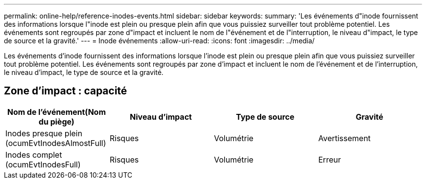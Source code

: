---
permalink: online-help/reference-inodes-events.html 
sidebar: sidebar 
keywords:  
summary: 'Les événements d"inode fournissent des informations lorsque l"inode est plein ou presque plein afin que vous puissiez surveiller tout problème potentiel. Les événements sont regroupés par zone d"impact et incluent le nom de l"événement et de l"interruption, le niveau d"impact, le type de source et la gravité.' 
---
= Inode événements
:allow-uri-read: 
:icons: font
:imagesdir: ../media/


[role="lead"]
Les événements d'inode fournissent des informations lorsque l'inode est plein ou presque plein afin que vous puissiez surveiller tout problème potentiel. Les événements sont regroupés par zone d'impact et incluent le nom de l'événement et de l'interruption, le niveau d'impact, le type de source et la gravité.



== Zone d'impact : capacité

[cols="1a,1a,1a,1a"]
|===
| Nom de l'événement(Nom du piège) | Niveau d'impact | Type de source | Gravité 


 a| 
Inodes presque plein (ocumEvtInodesAlmostFull)
 a| 
Risques
 a| 
Volumétrie
 a| 
Avertissement



 a| 
Inodes complet (ocumEvtInodesFull)
 a| 
Risques
 a| 
Volumétrie
 a| 
Erreur

|===